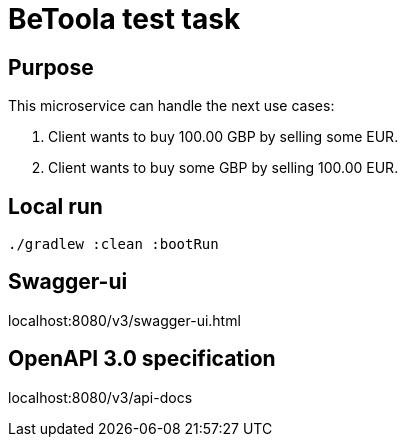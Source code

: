 # BeToola test task

## Purpose

This microservice can handle the next use cases:

1. Client wants to buy 100.00 GBP by selling some EUR.
2. Client wants to buy some GBP by selling 100.00 EUR.

## Local run
`./gradlew :clean :bootRun`

## Swagger-ui
localhost:8080/v3/swagger-ui.html

## OpenAPI 3.0 specification
localhost:8080/v3/api-docs
